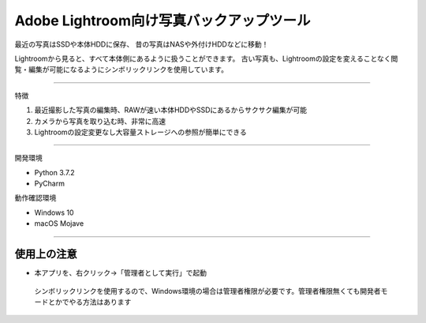 ==========================================
Adobe Lightroom向け写真バックアップツール
==========================================

最近の写真はSSDや本体HDDに保存、
昔の写真はNASや外付けHDDなどに移動！

Lightroomから見ると、すべて本体側にあるように扱うことができます。
古い写真も、Lightroomの設定を変えることなく閲覧・編集が可能になるようにシンボリックリンクを使用しています。

---------------

特徴

1. 最近撮影した写真の編集時、RAWが速い本体HDDやSSDにあるからサクサク編集が可能

2. カメラから写真を取り込む時、非常に高速

3. Lightroomの設定変更なし大容量ストレージへの参照が簡単にできる

---------------

開発環境

- Python 3.7.2
- PyCharm

動作確認環境

- Windows 10
- macOS Mojave

---------------

使用上の注意
~~~~~~~~~~~~~~

- 本アプリを、右クリック→「管理者として実行」で起動
 シンボリックリンクを使用するので、Windows環境の場合は管理者権限が必要です。管理者権限無くても開発者モードとかでやる方法はあります
 
